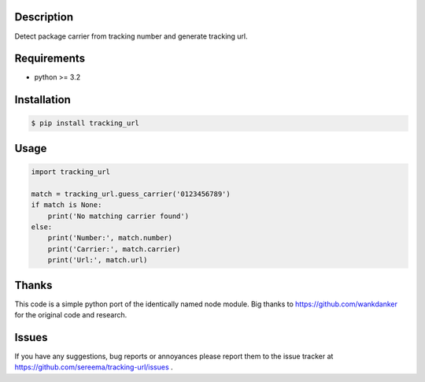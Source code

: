 ===========
Description
===========
Detect package carrier from tracking number and generate tracking url.

============
Requirements
============
* python >= 3.2

============
Installation
============
.. code-block:: bash

    $ pip install tracking_url

=====
Usage
=====

.. code-block:: python

    import tracking_url

    match = tracking_url.guess_carrier('0123456789')
    if match is None:
        print('No matching carrier found')
    else:
        print('Number:', match.number)
        print('Carrier:', match.carrier)
        print('Url:', match.url)

======
Thanks
======
This code is a simple python port of the identically named node module.
Big thanks to https://github.com/wankdanker for the original code and
research.

======
Issues
======
If you have any suggestions, bug reports or annoyances please report them
to the issue tracker at https://github.com/sereema/tracking-url/issues .
